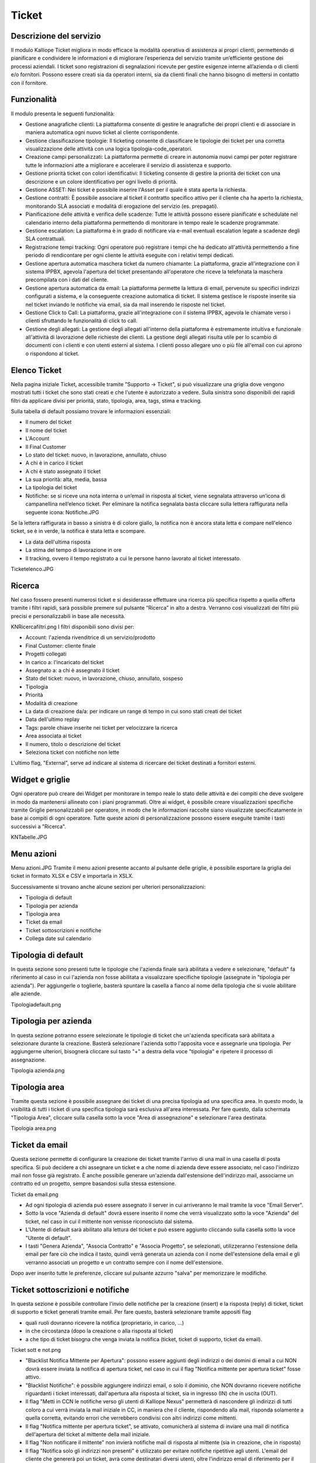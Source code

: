 Ticket
======

Descrizione del servizio
++++++++
Il modulo Kalliope Ticket migliora in modo efficace la modalità operativa di assistenza ai propri clienti, permettendo di pianificare e condividere le informazioni e di migliorare l’esperienza del servizio tramite un’efficiente gestione dei processi aziendali. I ticket sono registrazioni di segnalazioni ricevute per gestire esigenze interne all’azienda o di clienti e/o fornitori. Possono essere creati sia da operatori interni, sia da clienti finali che hanno bisogno di mettersi in contatto con il fornitore.


Funzionalità
+++++++++++
Il modulo presenta le seguenti funzionalità:

- Gestione anagrafiche clienti: La piattaforma consente di gestire le anagrafiche dei propri clienti e di associare in maniera automatica ogni nuovo ticket al cliente corrispondente.
- Gestione classificazione tipologie: Il ticketing consente di classificare le tipologie dei ticket per una corretta visualizzazione delle attività con una logica tipologia-code_operatori.
- Creazione campi personalizzati: La piattaforma permette di creare in autonomia nuovi campi per poter registrare tutte le informazioni atte a migliorare e accelerare il servizio di assistenza e supporto.
- Gestione priorità ticket con colori identificativi: Il ticketing consente di gestire la priorità dei ticket con una descrizione e un colore identificativo per ogni livello di priorità.
- Gestione ASSET: Nei ticket è possibile inserire l'Asset per il quale è stata aperta la richiesta.
- Gestione contratti: È possibile associare al ticket il contratto specifico attivo per il cliente cha ha aperto la richiesta, monitorando SLA associati e modalità di erogazione del servizio (es. prepagati).
- Pianificazione delle attività e verifica delle scadenze: Tutte le attività possono essere pianificate e schedulate nel calendario interno della piattaforma permettendo di monitorare in tempo reale le scadenze programmate.
- Gestione escalation: La piattaforma è in grado di notificare via e-mail eventuali escalation legate a scadenze degli SLA contrattuali.
- Registrazione tempi tracking: Ogni operatore può registrare i tempi che ha dedicato all'attività permettendo a fine periodo di rendicontare per ogni cliente le attività eseguite con i relativi tempi dedicati.
- Gestione apertura automatica maschera ticket da numero chiamante: La piattaforma, grazie all'integrazione con il sistema IPPBX, agevola l'apertura del ticket presentando all'operatore che riceve la telefonata la maschera precompilata con i dati del cliente.
- Gestione apertura automatica da email: La piattaforma permette la lettura di email, pervenute su specifici indirizzi configurati a sistema, e la conseguente creazione automatica di ticket. Il sistema gestisce le risposte inserite sia nel ticket inviando le notifiche via email, sia da mail inserendo le risposte nel ticket.
- Gestione Click to Call: La piattaforma, grazie all'integrazione con il sistema IPPBX, agevola le chiamate verso i clienti sfruttando le funzionalità di click to call.
- Gestione degli allegati: La gestione degli allegati all'interno della piattaforma è estremamente intuitiva e funzionale all'attività di lavorazione delle richieste dei clienti. La gestione degli allegati risulta utile per lo scambio di documenti con i clienti e con utenti esterni al sistema. I clienti posso allegare uno o più file all'email con cui aprono o rispondono al ticket.

Elenco Ticket
+++++++++++
Nella pagina iniziale Ticket, accessibile tramite "Supporto -> Ticket", si può visualizzare una griglia dove vengono mostrati tutti i ticket che sono stati creati e che l'utente è autorizzato a vedere. Sulla sinistra sono disponibili dei rapidi filtri da applicare divisi per priorità, stato, tipologia, area, tags, stima e tracking.

Sulla tabella di default possiamo trovare le informazioni essenziali:

- Il numero del ticket
- Il nome del ticket
- L'Account
- Il Final Customer
- Lo stato del ticket: nuovo, in lavorazione, annullato, chiuso
- A chi è in carico il ticket
- A chi è stato assegnato il ticket
- La sua priorità: alta, media, bassa
- La tipologia del ticket
- Notifiche: se si riceve una nota interna o un’email in risposta al ticket, viene segnalata attraverso un’icona di campanellina nell’elenco ticket. Per eliminare la notifica segnalata basta cliccare sulla lettera raffigurata nella seguente icona: Notifiche.JPG

Se la lettera raffigurata in basso a sinistra è di colore giallo, la notifica non è ancora stata letta e compare nell'elenco ticket, se è in verde, la notifica è stata letta e scompare.

- La data dell'ultima risposta
- La stima del tempo di lavorazione in ore
- Il tracking, ovvero il tempo registrato a cui le persone hanno lavorato al ticket interessato.
Ticketelenco.JPG

Ricerca
++++++++++
Nel caso fossero presenti numerosi ticket e si desiderasse effettuare una ricerca più specifica rispetto a quella offerta tramite i filtri rapidi, sarà possibile premere sul pulsante “Ricerca” in alto a destra. Verranno così visualizzati dei filtri più precisi e personalizzabili in base alle necessità.

KNRicercafiltri.png
I filtri disponibili sono divisi per:

- Account: l'azienda rivenditrice di un servizio/prodotto
- Final Customer: cliente finale
- Progetti collegati
- In carico a: l'incaricato del ticket
- Assegnato a: a chi è assegnato il ticket
- Stato del ticket: nuovo, in lavorazione, chiuso, annullato, sospeso
- Tipologia
- Priorità
- Modalità di creazione
- La data di creazione da/a: per indicare un range di tempo in cui sono stati creati dei ticket
- Data dell'ultimo replay
- Tags: parole chiave inserite nei ticket per velocizzare la ricerca
- Area associata ai ticket
- Il numero, titolo o descrizione del ticket
- Seleziona ticket con notifiche non lette

L'ultimo flag, "External", serve ad indicare al sistema di ricercare dei ticket destinati a fornitori esterni.

Widget e griglie
++++++++++++
Ogni operatore può creare dei Widget per monitorare in tempo reale lo stato delle attività e dei compiti che deve svolgere in modo da mantenersi allineato con i piani programmati. Oltre ai widget, è possibile creare visualizzazioni specifiche tramite Griglie personalizzabili per operatore, in modo che le informazioni raccolte siano visualizzate specificatamente in base ai compiti di ogni operatore. Tutte queste azioni di personalizzazione possono essere eseguite tramite i tasti successivi a "Ricerca".

KNTabelle.JPG

Menu azioni
++++++++
Menu azioni.JPG
Tramite il menu azioni presente accanto al pulsante delle griglie, è possibile esportare la griglia dei ticket in formato XLSX e CSV e importarla in XSLX.

Successivamente si trovano anche alcune sezioni per ulteriori personalizzazioni:

- Tipologia di default
- Tipologia per azienda
- Tipologia area
- Ticket da email
- Ticket sottoscrizioni e notifiche
- Collega date sul calendario

Tipologia di default
+++++++++++

In questa sezione sono presenti tutte le tipologie che l'azienda finale sarà abilitata a vedere e selezionare, "default" fa riferimento al caso in cui l'azienda non fosse abilitata a visualizzare specifiche tipologie (assegnate in "tipologia per azienda"). Per aggiungerle o toglierle, basterà spuntare la casella a fianco al nome della tipologia che si vuole abilitare alle aziende.

Tipologiadefault.png

Tipologia per azienda
+++++++++++
In questa sezione potranno essere selezionate le tipologie di ticket che un'azienda specificata sarà abilitata a selezionare durante la creazione. Basterà selezionare l'azienda sotto l'apposita voce e assegnarle una tipologia. Per aggiungerne ulteriori, bisognerà cliccare sul tasto "+" a destra della voce "tipologia" e ripetere il processo di assegnazione.

Tipologia azienda.png

Tipologia area
+++++++++++
Tramite questa sezione è possibile assegnare dei ticket di una precisa tipologia ad una specifica area. In questo modo, la visibilità di tutti i ticket di una specifica tipologia sarà esclusiva all'area interessata. Per fare questo, dalla schermata "Tipologia Area", cliccare sulla casella sotto la voce "Area di assegnazione" e selezionare l'area destinata.

Tipologia area.png

Ticket da email
+++++++++++
Questa sezione permette di configurare la creazione dei ticket tramite l'arrivo di una mail in una casella di posta specifica. Si può decidere a chi assegnare un ticket e a che nome di azienda deve essere associato, nel caso l'indirizzo mail non fosse già registrato. È anche possibile generare un'azienda dall'estensione dell'indirizzo mail, associarne un contratto ed un progetto, sempre basandosi sulla stessa estensione.

Ticket da email.png

- Ad ogni tipologia di azienda può essere assegnato il server in cui arriveranno le mail tramite la voce "Email Server".
- Sotto la voce "Azienda di default" dovrà essere inserito il nome che verrà visualizzato sotto la voce "Azienda" del ticket, nel caso in cui il mittente non venisse riconosciuto dal sistema.
- L'Utente di default sarà abilitato alla lettura del ticket e può essere aggiunto cliccando sulla casella sotto la voce "Utente di default".
- I tasti "Genera Azienda", "Associa Contratto" e "Associa Progetto", se selezionati, utilizzeranno l'estensione della email per fare ciò che indica il tasto, quindi verrà generata un azienda con il nome dell'estensione della email e gli verranno associati un progetto e un contratto sempre con il nome dell'estensione.
Dopo aver inserito tutte le preferenze, cliccare sul pulsante azzurro "salva" per memorizzare le modifiche.

Ticket sottoscrizioni e notifiche
+++++++++++
In questa sezione è possibile controllare l'invio delle notifiche per la creazione (insert) e la risposta (reply) di ticket, ticket di supporto e ticket generati tramite email. Per fare questo, basterà selezionare tramite appositi flag

- quali ruoli dovranno ricevere la notifica (proprietario, in carico, ...)
- in che circostanza (dopo la creazione o alla risposta al ticket)
- a che tipo di ticket bisogna che venga inviata la notifica (ticket, ticket di supporto, ticket da email).
Ticket sott e not.png

- "Blacklist Notifica Mittente per Apertura": possono essere aggiunti degli indirizzi o dei domini di email a cui NON dovrà essere inviata la notifica di apertura ticket, nel caso in cui il flag "Notifica mittente per apertura ticket" fosse attivo.
- "Blacklist Notifiche": è possibile aggiungere indirizzi email, o solo il dominio, che NON dovranno ricevere notifiche riguardanti i ticket interessati, dall'apertura alla risposta al ticket, sia in ingresso (IN) che in uscita (OUT).
- Il flag "Metti in CCN le notifiche verso gli utenti di Kalliope Nexus" permetterà di nascondere gli indirizzi di tutti coloro a cui verrà inviata la mail iniziale in CC, in maniera che il cliente, rispondendo alla mail, risponda solamente a quella corretta, evitando errori che verrebbero condivisi con altri indirizzi come mittenti.
- Il flag "Notifica mittente per apertura ticket", se attivato, comunicherà al sistema di inviare una mail di notifica dell'apertura del ticket al mittente della mail iniziale.
- Il flag "Non notificare il mittente" non invierà notifiche mail di risposta al mittente (sia in creazione, che in risposta)
- Il flag "Notifica solo gli indirizzi non presenti" è utilizzato per evitare notifiche ripetitive agli utenti. L'email del cliente che genererà poi un ticket, avrà come destinatari diversi utenti, oltre l'indirizzo email di riferimento per il cliente (es. supporto@azienda.com). Il ticket generato invierà delle notifiche a specifici utenti, tra cui potrebbero esserci utenti che hanno già ricevuto la notifica dell'email originale. Per evitare notifiche ripetitive, è necessario attivare il flag per notificare il ticket solo agli indirizzi non presenti nell'email originale.

Collega date sul calendario
+++++++++
Cliccando su questa opzione sarà possibile scegliere un campo data del ticket che dovrà essere inserito in un calendario a piacimento.

Collega date.png

I campi che si visualizzeranno sul calendario, si potranno trovare sul modulo "Scheduler", dove si potranno trovare tutti i calendari creati come personali e di sistema.

Crea ticket
+++++++
Tramite il tasto verde in basso a destra con il simbolo "+", è possibile creare manualmente un nuovo ticket che sarà visibile agli utenti autorizzati (preferenze inserite tramite la configurazione dei ruoli).

Durante la creazione del ticket si possono visualizzare quattro tab in alto a sinistra:

- Ticket
- Info
- Allegati
- Condivisione

Ticket
++++++++++
All'interno di questa sezione è possibile trovare vari campi da compilare: Crea ticket.png

- Account e Final Customer: i due campi "Account" e "Final Customer" indicano rispettivamente l'azienda referente che ha aperto il ticket e l'azienda su cui viene eseguita l'attività. Cliccando sulla "i" presente sulla destra del menu a tendina è possibile visualizzare più informazioni riguardanti l’azienda interessata:

  - info
  - asset
  - contatti associati
  - contratti collegati
  - offerte
  - opportunità
  - ordini
  - password
  - prepagati
  - progetti
  - ticket

- Contatto Account e Contatto Final Customer: questi due campi servono per indicare i due contatti associati all'Account e al Final Customer. Il menu a tendina permette la scelta dei campi di inserimento.
- Stato: i ticket creati presentano lo stato "nuovo". Tale stato potrà essere cambiato in funzione delle attività eseguite ("in lavorazione", "preso in carico", ... ,"Chiuso")
- Tipologia: con il campo tipologia è possibile classificare il ticket per agevolarne il riconoscimento e la presa in carico da parte dei vari operatori. Le tipologie sono configurabili dall'utente.
- Priorità: le priorità, personalizzabili dall'utente, identificano l'importanza del ticket e vengono visualizzate con colori diversi, anche questi configurabili dall'utente.
- Email Server SMTP: tramite questa voce è possibile selezionare il server da cui si vorrà inviare la mail di notifica. Tutte le mail che verranno inviate o ricevute faranno riferimento all’email server SMTP inserito.
- Notifica ticket: selezionando questo campo si abilita il sistema a inviare le notifiche. Le notifiche vengono inviate in funzione della configurazione fatta nella apposita sezione "sottoscrizioni e notifiche".
- External: se spuntato, serve ad indicare i ticket la cui risoluzione è destinata a fornitori esterni.
- Titolo: nella casella "titolo" dovrà essere inserito il titolo con cui verrà visualizzato il ticket, in modo da fornire un'idea di quello di cui tratterà. Nel caso in cui il ticket venisse aperto tramite mail, il titolo corrisponderebbe all’oggetto.
- Descrizione: nella "descrizione" sono presenti nel dettaglio le richieste del cliente e gli eventuali problemi da risolvere.
- Contratto: nel caso in cui ci sia un contratto tra l’Account e il Final Customer inserito, si può inserire un contratto già esistente. Se nel contratto selezionato esiste uno SLA (Service Level Agreement) che ha priorità minima o superiore, verranno automaticamente associate le tempistiche del contratto.
- Asset: l’inserimento di un asset rende più facile individuare il problema e velocizzare le operazioni di supporto. Si possono indicare altri ticket aperti e/o chiusi appartenenti all’account/final customer inseriti, in modo da correlare i ticket e aiutare a comprendere il problema.
- Ticket: si possono indicare altri ticket aperti e/o chiusi appartenenti all’account/final customer inseriti, in modo da correlare i ticket e aiutare a comprendere il problema.
- Tags: tramite questa voce è possibile aggiungere dei tag che potranno poi essere utilizzati nei filtri, per migliorare la ricerca di determinati ticket.
- Email di notifica supplementare: tramite questa casella si potranno inserire altri contatti email a cui verrà notificata la creazione del nuovo ticket.
- Altro: nella parte inferiore della maschera di creazione, in funzione dei moduli abilitati in piattaforma, sono disponibili degli ulteriori campi per associare il ticket a:

  - Progetti
  - Attività
  - Contratto
  - Asset
  - Ticket
  - ...
  
Nella parte inferiore è presente una sezione in cui sono specificate:

- Data del tracking
- Tracking
- Tipologia
- Il tracking è fatturabile
- Descrizione alternativa del tracking (se lasciata vuota verrà utilizzata quella del ticket)

La compilazione del tracking fa in modo che lo stato del ticket passi da “nuovo” a “in lavorazione”. Tracking.jpg

Info
++++++

- Data creazione: data in cui è stato aperto il ticket
- Data inizio stimata: data stimata per l'inizio della lavorazione del ticket
- Data scadenza: data di scadenza del ticket
- Data partenza SLA: data calcolata automaticamente da cui il sistema inizia a calcolare lo SLA associato al ticket.
- Stima del ticket: in questa sezione è possibile inserire una stima in ore del tempo impiegato per risolvere il ticket interessato.
- Utente in carico e Utente assegnato: un ticket può essere assegnato ad un utente. Un utente può prendere in carico il ticket sebbene non gli sia stato assegnato.

L'assegnazione e la presa in carico sono informazioni fondamentali per il controllo delle attività di gestione dei ticket.

Infoticket.png

Allegati
++++++++
In questa sezione è possibile aggiungere degli allegati che saranno poi visibili all'interno del ticket. Per aggiungere un allegato, cliccare sul pulsante "scegli file" e selezionare il file da caricare sul ticket. In questa sezione sono presenti anche tutti gli eventuali allegati presenti nelle mail importati dal sistema.

Allegati.png

Condivisione
+++++++++
In quest'ultima sezione è possibile condividere il ticket creato anche con chi non ne ha la visibilità. È possibile dare la visibilità a singoli utenti oppure ad intere aree.

Aggiungi area.png Aggiungi utente.png

Salvataggio del ticket
++++++++
Dopo aver compilato tutti i campi obbligatori richiesti (quelli segnati con l'asterisco "*") è possibile salvare e creare il ticket tramite il tasto “salva” in basso a sinistra. Una volta creato, premendo sul link del numero del ticket è possibile visionare, oltre a Info, Allegati e Condivisione, anche il Tracking se configurato precedentemente.

Presa in carico
++++++++++
Una volta emesso il ticket, agli utenti di competenza sarà possibile cliccare su di esso e poi, cliccando sul tasto arancione in basso a destra, prenderlo in carico. In questo modo nella colonna "in carico a" verrà visualizzato il nome dell'utente ha preso in carico il ticket, l'utente può decidere quando cambiare lo stato del ticket.

Presa in carico.png

In basso invece, è visualizzato un box messaggi, utile per la comunicazione di avvisi riguardanti il ticket. È possibile impostare il messaggio come nota interna o risposta pubblica. Per spedire il messaggio creato basta cliccare su “Rispondi”, verrà quindi visualizzato il messaggio con il nome e cognome di chi lo ha inviato, la data e l’ora, lo stato del ticket e la tipologia di risposta (interna o pubblica). È possibile citare i messaggi ricevuti tramite l’icona in alto a destra: Citazione2.JPG

Nel caso in cui venga selezionata “nota interna”, non verrà inviata alcuna mail. Selezionando invece “risposta pubblica”, il messaggio verrà notificato alla mail dell’utente che ha creato il ticket e all’utente che si trova assegnato il ticket. È anche possibile aggiungere altri indirizzi mail. Oltre a scrivere il testo, esiste la possibilità di allegare un file e/o di mettere in pausa lo SLA tramite la spunta “Metti in pausa lo SLA collegato”. Oltre al tasto “Rispondi” sono presenti le opzioni “cambia lo stato del ticket” in “in lavorazione”, “chiuso”, “annullato” e un menu di opzioni contenente la lista di persone a cui è possibile assegnare il ticket, cambiando quindi la persona incaricata.

Template messaggio.JPG

Modifica Ticket
++++++++
Per modificare le informazioni all'interno di un ticket è necessario cliccare sul link del numero e successivamente sul tasto "modifica" in basso a sinistra. Dopo aver effettuato le modifiche, cliccare sul tasto "salva".

Apertura ticket da email o sito web
++++++++++
La piattaforma consente ad un cliente di aprire un ticket in vari modi. I più comuni sono tramite l'invio di una email ad una specifica casella di posta oppure attraverso l'accesso alla piattaforma nella sezione Ticket all'interno della parte di supporto. Per l'apertura automatica dei ticket, il sistema si basa sull'indirizzo email a cui arrivano i messaggi e, nel caso questo fosse adibito alla generazione di ticket, creerà automaticamente un ticket riportando le informazioni del mittente e la richiesta presente nella mail. Il ticket generato sarà indirizzato automaticamente all'area di competenza collegata all'indirizzo email destinatario. Ciò permette di ottimizzare notevolmente i tempi, evitando la lettura di ogni mail e l'inserimento manuale di ogni ticket. Inoltre, si può indicare nel menu azioni – se il ticket arriva da uno specifico email server – la tipologia e la priorità del ticket. In questo caso, se è presente un contratto, viene associato automaticamente. È possibile prevedere altre modalità di inserimento come, ad esempio, da specifici form presenti su siti internet.
